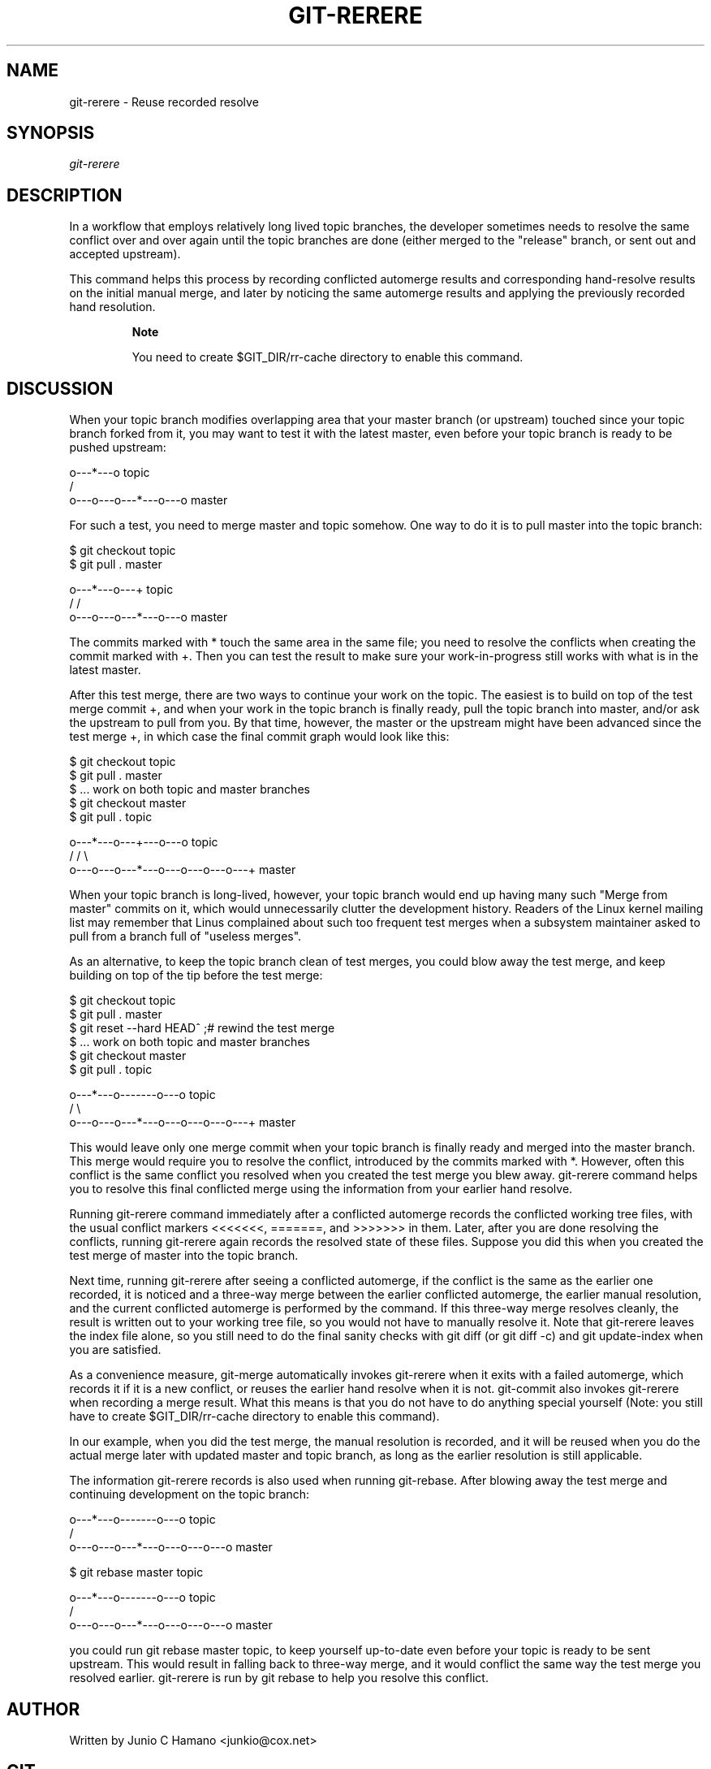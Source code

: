 .\"Generated by db2man.xsl. Don't modify this, modify the source.
.de Sh \" Subsection
.br
.if t .Sp
.ne 5
.PP
\fB\\$1\fR
.PP
..
.de Sp \" Vertical space (when we can't use .PP)
.if t .sp .5v
.if n .sp
..
.de Ip \" List item
.br
.ie \\n(.$>=3 .ne \\$3
.el .ne 3
.IP "\\$1" \\$2
..
.TH "GIT-RERERE" 1 "" "" ""
.SH NAME
git-rerere \- Reuse recorded resolve
.SH "SYNOPSIS"


\fIgit\-rerere\fR

.SH "DESCRIPTION"


In a workflow that employs relatively long lived topic branches, the developer sometimes needs to resolve the same conflict over and over again until the topic branches are done (either merged to the "release" branch, or sent out and accepted upstream)\&.


This command helps this process by recording conflicted automerge results and corresponding hand\-resolve results on the initial manual merge, and later by noticing the same automerge results and applying the previously recorded hand resolution\&.

.RS
.Sh "Note"


You need to create $GIT_DIR/rr\-cache directory to enable this command\&.

.RE

.SH "DISCUSSION"


When your topic branch modifies overlapping area that your master branch (or upstream) touched since your topic branch forked from it, you may want to test it with the latest master, even before your topic branch is ready to be pushed upstream:

.nf
              o\-\-\-*\-\-\-o topic
             /
    o\-\-\-o\-\-\-o\-\-\-*\-\-\-o\-\-\-o master
.fi


For such a test, you need to merge master and topic somehow\&. One way to do it is to pull master into the topic branch:

.nf
        $ git checkout topic
        $ git pull \&. master

              o\-\-\-*\-\-\-o\-\-\-+ topic
             /           /
    o\-\-\-o\-\-\-o\-\-\-*\-\-\-o\-\-\-o master
.fi


The commits marked with * touch the same area in the same file; you need to resolve the conflicts when creating the commit marked with +\&. Then you can test the result to make sure your work\-in\-progress still works with what is in the latest master\&.


After this test merge, there are two ways to continue your work on the topic\&. The easiest is to build on top of the test merge commit +, and when your work in the topic branch is finally ready, pull the topic branch into master, and/or ask the upstream to pull from you\&. By that time, however, the master or the upstream might have been advanced since the test merge +, in which case the final commit graph would look like this:

.nf
        $ git checkout topic
        $ git pull \&. master
        $ \&.\&.\&. work on both topic and master branches
        $ git checkout master
        $ git pull \&. topic

              o\-\-\-*\-\-\-o\-\-\-+\-\-\-o\-\-\-o topic
             /           /         \\
    o\-\-\-o\-\-\-o\-\-\-*\-\-\-o\-\-\-o\-\-\-o\-\-\-o\-\-\-+ master
.fi


When your topic branch is long\-lived, however, your topic branch would end up having many such "Merge from master" commits on it, which would unnecessarily clutter the development history\&. Readers of the Linux kernel mailing list may remember that Linus complained about such too frequent test merges when a subsystem maintainer asked to pull from a branch full of "useless merges"\&.


As an alternative, to keep the topic branch clean of test merges, you could blow away the test merge, and keep building on top of the tip before the test merge:

.nf
        $ git checkout topic
        $ git pull \&. master
        $ git reset \-\-hard HEAD^ ;# rewind the test merge
        $ \&.\&.\&. work on both topic and master branches
        $ git checkout master
        $ git pull \&. topic

              o\-\-\-*\-\-\-o\-\-\-\-\-\-\-o\-\-\-o topic
             /                     \\
    o\-\-\-o\-\-\-o\-\-\-*\-\-\-o\-\-\-o\-\-\-o\-\-\-o\-\-\-+ master
.fi


This would leave only one merge commit when your topic branch is finally ready and merged into the master branch\&. This merge would require you to resolve the conflict, introduced by the commits marked with *\&. However, often this conflict is the same conflict you resolved when you created the test merge you blew away\&. git\-rerere command helps you to resolve this final conflicted merge using the information from your earlier hand resolve\&.


Running git\-rerere command immediately after a conflicted automerge records the conflicted working tree files, with the usual conflict markers <<<<<<<, =======, and >>>>>>> in them\&. Later, after you are done resolving the conflicts, running git\-rerere again records the resolved state of these files\&. Suppose you did this when you created the test merge of master into the topic branch\&.


Next time, running git\-rerere after seeing a conflicted automerge, if the conflict is the same as the earlier one recorded, it is noticed and a three\-way merge between the earlier conflicted automerge, the earlier manual resolution, and the current conflicted automerge is performed by the command\&. If this three\-way merge resolves cleanly, the result is written out to your working tree file, so you would not have to manually resolve it\&. Note that git\-rerere leaves the index file alone, so you still need to do the final sanity checks with git diff (or git diff \-c) and git update\-index when you are satisfied\&.


As a convenience measure, git\-merge automatically invokes git\-rerere when it exits with a failed automerge, which records it if it is a new conflict, or reuses the earlier hand resolve when it is not\&. git\-commit also invokes git\-rerere when recording a merge result\&. What this means is that you do not have to do anything special yourself (Note: you still have to create $GIT_DIR/rr\-cache directory to enable this command)\&.


In our example, when you did the test merge, the manual resolution is recorded, and it will be reused when you do the actual merge later with updated master and topic branch, as long as the earlier resolution is still applicable\&.


The information git\-rerere records is also used when running git\-rebase\&. After blowing away the test merge and continuing development on the topic branch:

.nf
              o\-\-\-*\-\-\-o\-\-\-\-\-\-\-o\-\-\-o topic
             /
    o\-\-\-o\-\-\-o\-\-\-*\-\-\-o\-\-\-o\-\-\-o\-\-\-o   master

        $ git rebase master topic

                                  o\-\-\-*\-\-\-o\-\-\-\-\-\-\-o\-\-\-o topic
                                 /
    o\-\-\-o\-\-\-o\-\-\-*\-\-\-o\-\-\-o\-\-\-o\-\-\-o   master
.fi


you could run git rebase master topic, to keep yourself up\-to\-date even before your topic is ready to be sent upstream\&. This would result in falling back to three\-way merge, and it would conflict the same way the test merge you resolved earlier\&. git\-rerere is run by git rebase to help you resolve this conflict\&.

.SH "AUTHOR"


Written by Junio C Hamano <junkio@cox\&.net>

.SH "GIT"


Part of the \fBgit\fR(7) suite

